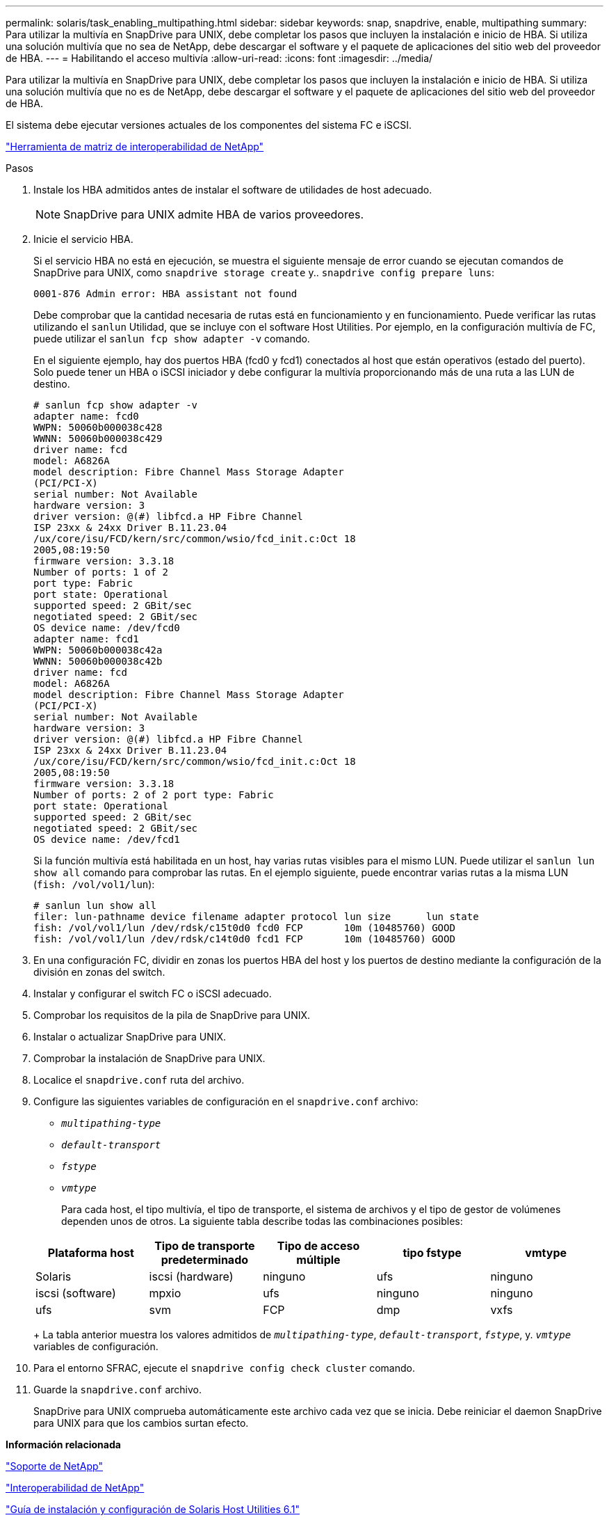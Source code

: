 ---
permalink: solaris/task_enabling_multipathing.html 
sidebar: sidebar 
keywords: snap, snapdrive, enable, multipathing 
summary: Para utilizar la multivía en SnapDrive para UNIX, debe completar los pasos que incluyen la instalación e inicio de HBA. Si utiliza una solución multivía que no sea de NetApp, debe descargar el software y el paquete de aplicaciones del sitio web del proveedor de HBA. 
---
= Habilitando el acceso multivía
:allow-uri-read: 
:icons: font
:imagesdir: ../media/


[role="lead"]
Para utilizar la multivía en SnapDrive para UNIX, debe completar los pasos que incluyen la instalación e inicio de HBA. Si utiliza una solución multivía que no es de NetApp, debe descargar el software y el paquete de aplicaciones del sitio web del proveedor de HBA.

El sistema debe ejecutar versiones actuales de los componentes del sistema FC e iSCSI.

http://mysupport.netapp.com/matrix["Herramienta de matriz de interoperabilidad de NetApp"]

.Pasos
. Instale los HBA admitidos antes de instalar el software de utilidades de host adecuado.
+

NOTE: SnapDrive para UNIX admite HBA de varios proveedores.

. Inicie el servicio HBA.
+
Si el servicio HBA no está en ejecución, se muestra el siguiente mensaje de error cuando se ejecutan comandos de SnapDrive para UNIX, como `snapdrive storage create` y.. `snapdrive config prepare luns`:

+
[listing]
----
0001-876 Admin error: HBA assistant not found
----
+
Debe comprobar que la cantidad necesaria de rutas está en funcionamiento y en funcionamiento. Puede verificar las rutas utilizando el `sanlun` Utilidad, que se incluye con el software Host Utilities. Por ejemplo, en la configuración multivía de FC, puede utilizar el `sanlun fcp show adapter -v` comando.

+
En el siguiente ejemplo, hay dos puertos HBA (fcd0 y fcd1) conectados al host que están operativos (estado del puerto). Solo puede tener un HBA o iSCSI iniciador y debe configurar la multivía proporcionando más de una ruta a las LUN de destino.

+
[listing]
----
# sanlun fcp show adapter -v
adapter name: fcd0
WWPN: 50060b000038c428
WWNN: 50060b000038c429
driver name: fcd
model: A6826A
model description: Fibre Channel Mass Storage Adapter
(PCI/PCI-X)
serial number: Not Available
hardware version: 3
driver version: @(#) libfcd.a HP Fibre Channel
ISP 23xx & 24xx Driver B.11.23.04
/ux/core/isu/FCD/kern/src/common/wsio/fcd_init.c:Oct 18
2005,08:19:50
firmware version: 3.3.18
Number of ports: 1 of 2
port type: Fabric
port state: Operational
supported speed: 2 GBit/sec
negotiated speed: 2 GBit/sec
OS device name: /dev/fcd0
adapter name: fcd1
WWPN: 50060b000038c42a
WWNN: 50060b000038c42b
driver name: fcd
model: A6826A
model description: Fibre Channel Mass Storage Adapter
(PCI/PCI-X)
serial number: Not Available
hardware version: 3
driver version: @(#) libfcd.a HP Fibre Channel
ISP 23xx & 24xx Driver B.11.23.04
/ux/core/isu/FCD/kern/src/common/wsio/fcd_init.c:Oct 18
2005,08:19:50
firmware version: 3.3.18
Number of ports: 2 of 2 port type: Fabric
port state: Operational
supported speed: 2 GBit/sec
negotiated speed: 2 GBit/sec
OS device name: /dev/fcd1
----
+
Si la función multivía está habilitada en un host, hay varias rutas visibles para el mismo LUN. Puede utilizar el `sanlun lun show all` comando para comprobar las rutas. En el ejemplo siguiente, puede encontrar varias rutas a la misma LUN (`fish: /vol/vol1/lun`):

+
[listing]
----
# sanlun lun show all
filer: lun-pathname device filename adapter protocol lun size      lun state
fish: /vol/vol1/lun /dev/rdsk/c15t0d0 fcd0 FCP       10m (10485760) GOOD
fish: /vol/vol1/lun /dev/rdsk/c14t0d0 fcd1 FCP       10m (10485760) GOOD
----
. En una configuración FC, dividir en zonas los puertos HBA del host y los puertos de destino mediante la configuración de la división en zonas del switch.
. Instalar y configurar el switch FC o iSCSI adecuado.
. Comprobar los requisitos de la pila de SnapDrive para UNIX.
. Instalar o actualizar SnapDrive para UNIX.
. Comprobar la instalación de SnapDrive para UNIX.
. Localice el `snapdrive.conf` ruta del archivo.
. Configure las siguientes variables de configuración en el `snapdrive.conf` archivo:
+
** `_multipathing-type_`
** `_default-transport_`
** `_fstype_`
** `_vmtype_`
+
Para cada host, el tipo multivía, el tipo de transporte, el sistema de archivos y el tipo de gestor de volúmenes dependen unos de otros. La siguiente tabla describe todas las combinaciones posibles:



+
|===
| Plataforma host | Tipo de transporte predeterminado | Tipo de acceso múltiple | tipo fstype | vmtype 


 a| 
Solaris
 a| 
iscsi (hardware)
 a| 
ninguno
 a| 
ufs
 a| 
ninguno



 a| 
iscsi (software)
 a| 
mpxio
 a| 
ufs
 a| 
ninguno



 a| 
ninguno
 a| 
ufs
 a| 
svm
 a| 
FCP



 a| 
dmp
 a| 
vxfs
 a| 
vxvm
 a| 
FCP

|===
+
La tabla anterior muestra los valores admitidos de `_multipathing-type_`, `_default-transport_`, `_fstype_`, y. `_vmtype_` variables de configuración.

. Para el entorno SFRAC, ejecute el `snapdrive config check cluster` comando.
. Guarde la `snapdrive.conf` archivo.
+
SnapDrive para UNIX comprueba automáticamente este archivo cada vez que se inicia. Debe reiniciar el daemon SnapDrive para UNIX para que los cambios surtan efecto.



*Información relacionada*

http://mysupport.netapp.com["Soporte de NetApp"]

https://mysupport.netapp.com/NOW/products/interoperability["Interoperabilidad de NetApp"]

https://library.netapp.com/ecm/ecm_download_file/ECMP1148981["Guía de instalación y configuración de Solaris Host Utilities 6.1"]
